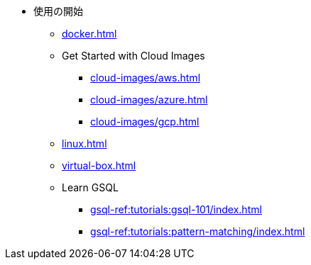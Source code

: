 * 使用の開始
** xref:docker.adoc[]
** Get Started with Cloud Images
*** xref:cloud-images/aws.adoc[]
*** xref:cloud-images/azure.adoc[]
*** xref:cloud-images/gcp.adoc[]
** xref:linux.adoc[]
** xref:virtual-box.adoc[]
** Learn GSQL
*** xref:gsql-ref:tutorials:gsql-101/index.adoc[]
*** xref:gsql-ref:tutorials:pattern-matching/index.adoc[]
